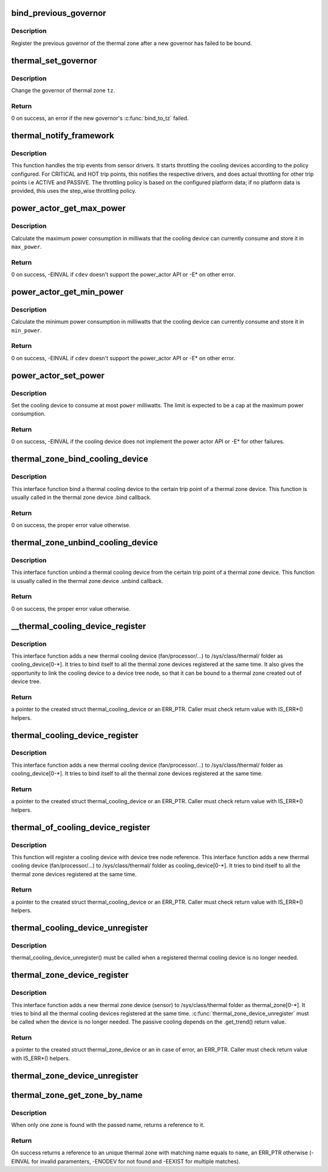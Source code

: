 .. -*- coding: utf-8; mode: rst -*-
.. src-file: drivers/thermal/thermal_core.c

.. _`bind_previous_governor`:

bind_previous_governor
======================

.. c:function:: void bind_previous_governor(struct thermal_zone_device *tz, const char *failed_gov_name)

    bind the previous governor of the thermal zone

    :param struct thermal_zone_device \*tz:
        a valid pointer to a struct thermal_zone_device

    :param const char \*failed_gov_name:
        the name of the governor that failed to register

.. _`bind_previous_governor.description`:

Description
-----------

Register the previous governor of the thermal zone after a new
governor has failed to be bound.

.. _`thermal_set_governor`:

thermal_set_governor
====================

.. c:function:: int thermal_set_governor(struct thermal_zone_device *tz, struct thermal_governor *new_gov)

    Switch to another governor

    :param struct thermal_zone_device \*tz:
        a valid pointer to a struct thermal_zone_device

    :param struct thermal_governor \*new_gov:
        pointer to the new governor

.. _`thermal_set_governor.description`:

Description
-----------

Change the governor of thermal zone \ ``tz``\ .

.. _`thermal_set_governor.return`:

Return
------

0 on success, an error if the new governor's \ :c:func:`bind_to_tz`\  failed.

.. _`thermal_notify_framework`:

thermal_notify_framework
========================

.. c:function:: void thermal_notify_framework(struct thermal_zone_device *tz, int trip)

    Sensor drivers use this API to notify framework

    :param struct thermal_zone_device \*tz:
        thermal zone device

    :param int trip:
        indicates which trip point has been crossed

.. _`thermal_notify_framework.description`:

Description
-----------

This function handles the trip events from sensor drivers. It starts
throttling the cooling devices according to the policy configured.
For CRITICAL and HOT trip points, this notifies the respective drivers,
and does actual throttling for other trip points i.e ACTIVE and PASSIVE.
The throttling policy is based on the configured platform data; if no
platform data is provided, this uses the step_wise throttling policy.

.. _`power_actor_get_max_power`:

power_actor_get_max_power
=========================

.. c:function:: int power_actor_get_max_power(struct thermal_cooling_device *cdev, struct thermal_zone_device *tz, u32 *max_power)

    get the maximum power that a cdev can consume

    :param struct thermal_cooling_device \*cdev:
        pointer to \ :c:type:`struct thermal_cooling_device <thermal_cooling_device>`\ 

    :param struct thermal_zone_device \*tz:
        a valid thermal zone device pointer

    :param u32 \*max_power:
        pointer in which to store the maximum power

.. _`power_actor_get_max_power.description`:

Description
-----------

Calculate the maximum power consumption in milliwats that the
cooling device can currently consume and store it in \ ``max_power``\ .

.. _`power_actor_get_max_power.return`:

Return
------

0 on success, -EINVAL if \ ``cdev``\  doesn't support the
power_actor API or -E\* on other error.

.. _`power_actor_get_min_power`:

power_actor_get_min_power
=========================

.. c:function:: int power_actor_get_min_power(struct thermal_cooling_device *cdev, struct thermal_zone_device *tz, u32 *min_power)

    get the mainimum power that a cdev can consume

    :param struct thermal_cooling_device \*cdev:
        pointer to \ :c:type:`struct thermal_cooling_device <thermal_cooling_device>`\ 

    :param struct thermal_zone_device \*tz:
        a valid thermal zone device pointer

    :param u32 \*min_power:
        pointer in which to store the minimum power

.. _`power_actor_get_min_power.description`:

Description
-----------

Calculate the minimum power consumption in milliwatts that the
cooling device can currently consume and store it in \ ``min_power``\ .

.. _`power_actor_get_min_power.return`:

Return
------

0 on success, -EINVAL if \ ``cdev``\  doesn't support the
power_actor API or -E\* on other error.

.. _`power_actor_set_power`:

power_actor_set_power
=====================

.. c:function:: int power_actor_set_power(struct thermal_cooling_device *cdev, struct thermal_instance *instance, u32 power)

    limit the maximum power a cooling device consumes

    :param struct thermal_cooling_device \*cdev:
        pointer to \ :c:type:`struct thermal_cooling_device <thermal_cooling_device>`\ 

    :param struct thermal_instance \*instance:
        thermal instance to update

    :param u32 power:
        the power in milliwatts

.. _`power_actor_set_power.description`:

Description
-----------

Set the cooling device to consume at most \ ``power``\  milliwatts. The limit is
expected to be a cap at the maximum power consumption.

.. _`power_actor_set_power.return`:

Return
------

0 on success, -EINVAL if the cooling device does not
implement the power actor API or -E\* for other failures.

.. _`thermal_zone_bind_cooling_device`:

thermal_zone_bind_cooling_device
================================

.. c:function:: int thermal_zone_bind_cooling_device(struct thermal_zone_device *tz, int trip, struct thermal_cooling_device *cdev, unsigned long upper, unsigned long lower, unsigned int weight)

    bind a cooling device to a thermal zone

    :param struct thermal_zone_device \*tz:
        pointer to struct thermal_zone_device

    :param int trip:
        indicates which trip point the cooling devices is
        associated with in this thermal zone.

    :param struct thermal_cooling_device \*cdev:
        pointer to struct thermal_cooling_device

    :param unsigned long upper:
        the Maximum cooling state for this trip point.
        THERMAL_NO_LIMIT means no upper limit,
        and the cooling device can be in max_state.

    :param unsigned long lower:
        the Minimum cooling state can be used for this trip point.
        THERMAL_NO_LIMIT means no lower limit,
        and the cooling device can be in cooling state 0.

    :param unsigned int weight:
        The weight of the cooling device to be bound to the
        thermal zone. Use THERMAL_WEIGHT_DEFAULT for the
        default value

.. _`thermal_zone_bind_cooling_device.description`:

Description
-----------

This interface function bind a thermal cooling device to the certain trip
point of a thermal zone device.
This function is usually called in the thermal zone device .bind callback.

.. _`thermal_zone_bind_cooling_device.return`:

Return
------

0 on success, the proper error value otherwise.

.. _`thermal_zone_unbind_cooling_device`:

thermal_zone_unbind_cooling_device
==================================

.. c:function:: int thermal_zone_unbind_cooling_device(struct thermal_zone_device *tz, int trip, struct thermal_cooling_device *cdev)

    unbind a cooling device from a thermal zone.

    :param struct thermal_zone_device \*tz:
        pointer to a struct thermal_zone_device.

    :param int trip:
        indicates which trip point the cooling devices is
        associated with in this thermal zone.

    :param struct thermal_cooling_device \*cdev:
        pointer to a struct thermal_cooling_device.

.. _`thermal_zone_unbind_cooling_device.description`:

Description
-----------

This interface function unbind a thermal cooling device from the certain
trip point of a thermal zone device.
This function is usually called in the thermal zone device .unbind callback.

.. _`thermal_zone_unbind_cooling_device.return`:

Return
------

0 on success, the proper error value otherwise.

.. _`__thermal_cooling_device_register`:

__thermal_cooling_device_register
=================================

.. c:function:: struct thermal_cooling_device *__thermal_cooling_device_register(struct device_node *np, char *type, void *devdata, const struct thermal_cooling_device_ops *ops)

    register a new thermal cooling device

    :param struct device_node \*np:
        a pointer to a device tree node.

    :param char \*type:
        the thermal cooling device type.

    :param void \*devdata:
        device private data.

    :param const struct thermal_cooling_device_ops \*ops:
        standard thermal cooling devices callbacks.

.. _`__thermal_cooling_device_register.description`:

Description
-----------

This interface function adds a new thermal cooling device (fan/processor/...)
to /sys/class/thermal/ folder as cooling_device[0-\*]. It tries to bind itself
to all the thermal zone devices registered at the same time.
It also gives the opportunity to link the cooling device to a device tree
node, so that it can be bound to a thermal zone created out of device tree.

.. _`__thermal_cooling_device_register.return`:

Return
------

a pointer to the created struct thermal_cooling_device or an
ERR_PTR. Caller must check return value with IS_ERR\*() helpers.

.. _`thermal_cooling_device_register`:

thermal_cooling_device_register
===============================

.. c:function:: struct thermal_cooling_device *thermal_cooling_device_register(char *type, void *devdata, const struct thermal_cooling_device_ops *ops)

    register a new thermal cooling device

    :param char \*type:
        the thermal cooling device type.

    :param void \*devdata:
        device private data.

    :param const struct thermal_cooling_device_ops \*ops:
        standard thermal cooling devices callbacks.

.. _`thermal_cooling_device_register.description`:

Description
-----------

This interface function adds a new thermal cooling device (fan/processor/...)
to /sys/class/thermal/ folder as cooling_device[0-\*]. It tries to bind itself
to all the thermal zone devices registered at the same time.

.. _`thermal_cooling_device_register.return`:

Return
------

a pointer to the created struct thermal_cooling_device or an
ERR_PTR. Caller must check return value with IS_ERR\*() helpers.

.. _`thermal_of_cooling_device_register`:

thermal_of_cooling_device_register
==================================

.. c:function:: struct thermal_cooling_device *thermal_of_cooling_device_register(struct device_node *np, char *type, void *devdata, const struct thermal_cooling_device_ops *ops)

    register an OF thermal cooling device

    :param struct device_node \*np:
        a pointer to a device tree node.

    :param char \*type:
        the thermal cooling device type.

    :param void \*devdata:
        device private data.

    :param const struct thermal_cooling_device_ops \*ops:
        standard thermal cooling devices callbacks.

.. _`thermal_of_cooling_device_register.description`:

Description
-----------

This function will register a cooling device with device tree node reference.
This interface function adds a new thermal cooling device (fan/processor/...)
to /sys/class/thermal/ folder as cooling_device[0-\*]. It tries to bind itself
to all the thermal zone devices registered at the same time.

.. _`thermal_of_cooling_device_register.return`:

Return
------

a pointer to the created struct thermal_cooling_device or an
ERR_PTR. Caller must check return value with IS_ERR\*() helpers.

.. _`thermal_cooling_device_unregister`:

thermal_cooling_device_unregister
=================================

.. c:function:: void thermal_cooling_device_unregister(struct thermal_cooling_device *cdev)

    removes a thermal cooling device

    :param struct thermal_cooling_device \*cdev:
        the thermal cooling device to remove.

.. _`thermal_cooling_device_unregister.description`:

Description
-----------

thermal_cooling_device_unregister() must be called when a registered
thermal cooling device is no longer needed.

.. _`thermal_zone_device_register`:

thermal_zone_device_register
============================

.. c:function:: struct thermal_zone_device *thermal_zone_device_register(const char *type, int trips, int mask, void *devdata, struct thermal_zone_device_ops *ops, struct thermal_zone_params *tzp, int passive_delay, int polling_delay)

    register a new thermal zone device

    :param const char \*type:
        the thermal zone device type

    :param int trips:
        the number of trip points the thermal zone support

    :param int mask:
        a bit string indicating the writeablility of trip points

    :param void \*devdata:
        private device data

    :param struct thermal_zone_device_ops \*ops:
        standard thermal zone device callbacks

    :param struct thermal_zone_params \*tzp:
        thermal zone platform parameters

    :param int passive_delay:
        number of milliseconds to wait between polls when
        performing passive cooling

    :param int polling_delay:
        number of milliseconds to wait between polls when checking
        whether trip points have been crossed (0 for interrupt
        driven systems)

.. _`thermal_zone_device_register.description`:

Description
-----------

This interface function adds a new thermal zone device (sensor) to
/sys/class/thermal folder as thermal_zone[0-\*]. It tries to bind all the
thermal cooling devices registered at the same time.
\ :c:func:`thermal_zone_device_unregister`\  must be called when the device is no
longer needed. The passive cooling depends on the .get_trend() return value.

.. _`thermal_zone_device_register.return`:

Return
------

a pointer to the created struct thermal_zone_device or an
in case of error, an ERR_PTR. Caller must check return value with
IS_ERR\*() helpers.

.. _`thermal_zone_device_unregister`:

thermal_zone_device_unregister
==============================

.. c:function:: void thermal_zone_device_unregister(struct thermal_zone_device *tz)

    removes the registered thermal zone device

    :param struct thermal_zone_device \*tz:
        the thermal zone device to remove

.. _`thermal_zone_get_zone_by_name`:

thermal_zone_get_zone_by_name
=============================

.. c:function:: struct thermal_zone_device *thermal_zone_get_zone_by_name(const char *name)

    search for a zone and returns its ref

    :param const char \*name:
        thermal zone name to fetch the temperature

.. _`thermal_zone_get_zone_by_name.description`:

Description
-----------

When only one zone is found with the passed name, returns a reference to it.

.. _`thermal_zone_get_zone_by_name.return`:

Return
------

On success returns a reference to an unique thermal zone with
matching name equals to \ ``name``\ , an ERR_PTR otherwise (-EINVAL for invalid
paramenters, -ENODEV for not found and -EEXIST for multiple matches).

.. This file was automatic generated / don't edit.

